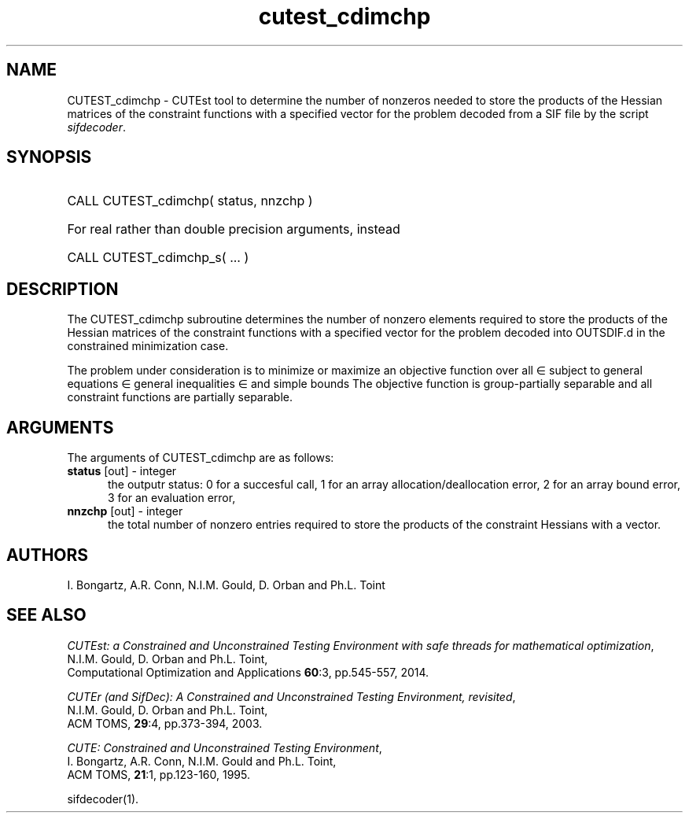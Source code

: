 '\" e  @(#)cutest_cdimchp v1.0 12/2015;
.TH cutest_cdimchp 3M "23 Dec 2015" "CUTEst user documentation" "CUTEst user documentation"
.SH NAME
CUTEST_cdimchp \- CUTEst tool to determine the number of nonzeros needed
to store the products of the Hessian matrices of the constraint functions
with a specified vector for the problem decoded from a
SIF file by the script \fIsifdecoder\fP.
.SH SYNOPSIS
.HP 1i
CALL CUTEST_cdimchp( status, nnzchp )

.HP 1i
For real rather than double precision arguments, instead

.HP 1i
CALL CUTEST_cdimchp_s( ... )
.SH DESCRIPTION
The CUTEST_cdimchp subroutine determines the number of nonzero elements
required to store the products of the Hessian matrices of the constraint
functions with a specified vector for the problem decoded into OUTSDIF.d
in the constrained minimization case.

The problem under consideration
is to minimize or maximize an objective function
.EQ
f(x)
.EN
over all
.EQ
x
.EN
\(mo
.EQ
R sup n
.EN
subject to
general equations
.EQ
c sub i (x) ~=~ 0,
.EN
.EQ
~(i
.EN
\(mo
.EQ
{ 1 ,..., m sub E } ),
.EN
general inequalities
.EQ
c sub i sup l ~<=~ c sub i (x) ~<=~ c sub i sup u,
.EN
.EQ
~(i
.EN
\(mo
.EQ
{ m sub E + 1 ,..., m }),
.EN
and simple bounds
.EQ
x sup l ~<=~ x ~<=~ x sup u.
.EN
The objective function is group-partially separable
and all constraint functions are partially separable.
.LP
.SH ARGUMENTS
The arguments of CUTEST_cdimchp are as follows:
.TP 5
.B status \fP[out] - integer
the outputr status: 0 for a succesful call, 1 for an array
allocation/deallocation error, 2 for an array bound error,
3 for an evaluation error,
.TP
.B nnzchp \fP[out] - integer
the total number of nonzero entries required to store the products of the
constraint Hessians with a vector.
.LP
.SH AUTHORS
I. Bongartz, A.R. Conn, N.I.M. Gould, D. Orban and Ph.L. Toint
.SH "SEE ALSO"
\fICUTEst: a Constrained and Unconstrained Testing
Environment with safe threads for mathematical optimization\fP,
   N.I.M. Gould, D. Orban and Ph.L. Toint,
   Computational Optimization and Applications \fB60\fP:3, pp.545-557, 2014.

\fICUTEr (and SifDec): A Constrained and Unconstrained Testing
Environment, revisited\fP,
   N.I.M. Gould, D. Orban and Ph.L. Toint,
   ACM TOMS, \fB29\fP:4, pp.373-394, 2003.

\fICUTE: Constrained and Unconstrained Testing Environment\fP,
   I. Bongartz, A.R. Conn, N.I.M. Gould and Ph.L. Toint,
   ACM TOMS, \fB21\fP:1, pp.123-160, 1995.

sifdecoder(1).
